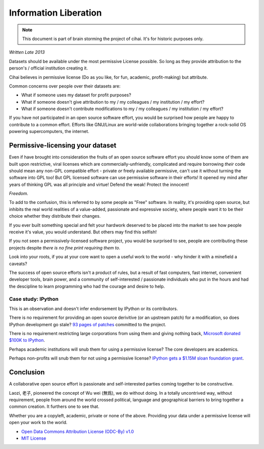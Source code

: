 .. _lore/information_liberation:

======================
Information Liberation
======================

.. note::

    This document is part of brain storming the project of cihai. It's for
    historic purposes only.

*Written Late 2013*

Datasets should be available under the most permissive License possible.
So long as they provide attribution to the person's / official institution
creating it.

Cihai believes in permissive license (Do as you like, for fun, academic,
profit-making) but attribute.

Common concerns over people over their datasets are:

- What if someone uses my dataset for profit purposes?
- What if someone doesn't give attribution to my / my colleagues / my
  institution / my effort?
- What if someone doesn't contribute modifications to my / my colleagues /
  my institution / my effort?


If you have not participated in an open source software effort, you would
be surprised how people are happy to contribute to a common effort.
Efforts like GNU/Linux are world-wide collaborations bringing together a
rock-solid OS powering supercomputers, the internet.

Permissive-licensing your dataset
---------------------------------

Even if have brought into consideration the fruits of an open source
software effort you should know some of them are built upon restrictive,
viral licenses which are commercially-unfriendly, complicated and require
borrowing *their* code should mean any non-GPL compatible effort - private
*or* freely available permissive, can't use it without turning the
software into GPL too! But GPL licensed software can use permissive
software in their efforts! It opened my mind after years of thinking GPL
was all principle and virtue! Defend the weak! Protect the innocent! 

*Freedom.*

To add to the confusion, this is referred to by some people as "Free"
software. In reality, it's providing open source, but inhibits the real
world realities of a value-added, passionate and expressive society, where
people want it to be their choice whether they distribute their changes.

If you ever built something special and felt your hardwork deserved to be
placed into the market to see how people receive it's value, you would
understand. But others may find this selfish!

If you not seen a permissively-licensed software project, you would
be surprised to see, people are contributing these projects despite *there
is no fine print requiring them to*.

Look into your roots, if you at your core want to open a useful work to
the world - why hinder it with a minefield a caveats?

The success of open source efforts isn't a product of rules, but a result
of fast computers, fast internet, convenient developer tools, brain power,
and a community of self-interested / passionate individuals who put in the
hours and had the descipline to learn programming who had the courage and
desire to help.

Case study: IPython
~~~~~~~~~~~~~~~~~~~

This is an observation and doesn't infer endorsement by IPython or its
contributors. 

There is no requirement for providing an open source derivitive (or an
upstream patch) for a modification, so does IPython development go stale?
`93 pages of patches`_ committed to the project.

There is no requirement restricting large corporations from using them and
giving nothing back, `Microsoft donated $100K to IPython`_.

Perhaps academic institutions will snub them for using a permissive
license? The core developers are academics.

Perhaps non-profits will snub them for not using a permissive license?
`IPython gets a $1.15M sloan foundation grant`_.

.. _93 pages of patches: https://github.com/ipython/ipython/pulls?direction=desc&page=1&sort=created&state=closed
.. _IPython gets a $1.15M Sloan foundation grant: http://ipython.org/sloan-grant.html
.. _Microsoft donated $100K to IPython: http://ipython.org/microsoft-donation-2013.html

Conclusion
----------

A collaborative open source effort is passionate and self-interested
parties coming together to be constructive.

Laozi, 老子, pioneered the concept of Wu wei (無爲), we do without doing.
In a totally uncontrived way, without requirement, people from around the
world crossed political, language and geographical barriers to bring
together a common creation. It furthers one to see that.

Whether you are a copyleft, academic, private or none of the above.
Providing your data under a permissive license will open your work to the
world. 

- `Open Data Commons Attribution License (ODC-By) v1.0`_
- `MIT License`_

.. _`MIT License`: _http://opensource.org/licenses/MIT
.. _Open Data Commons Attribution License (ODC-By) v1.0: http://opendatacommons.org/licenses/by/1.0
